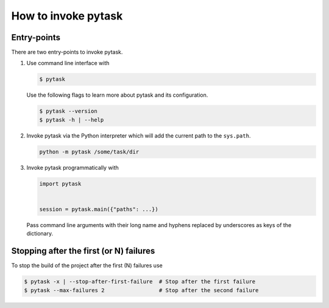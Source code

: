 How to invoke pytask
====================

Entry-points
------------

There are two entry-points to invoke pytask.

1. Use command line interface with

   .. code-block:: console

       $ pytask

   Use the following flags to learn more about pytask and its configuration.

   .. code-block:: console

       $ pytask --version
       $ pytask -h | --help

2. Invoke pytask via the Python interpreter which will add the current path to the
   ``sys.path``.

   .. code-block:: console

       python -m pytask /some/task/dir

3. Invoke pytask programmatically with

   .. code-block:: python

       import pytask


       session = pytask.main({"paths": ...})

   Pass command line arguments with their long name and hyphens replaced by underscores
   as keys of the dictionary.


Stopping after the first (or N) failures
----------------------------------------

To stop the build of the project after the first (N) failures use

.. code-block:: console

    $ pytask -x | --stop-after-first-failure  # Stop after the first failure
    $ pytask --max-failures 2                 # Stop after the second failure

